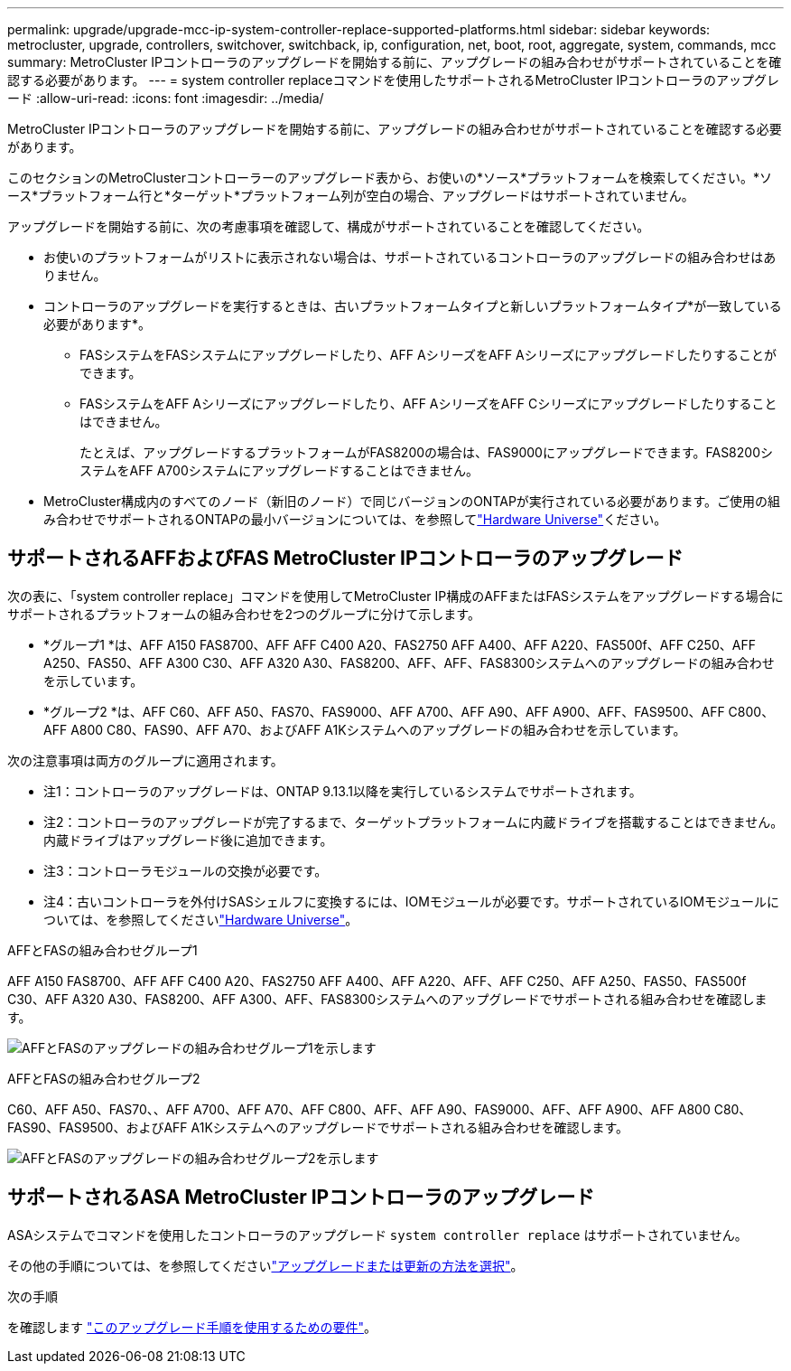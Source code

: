 ---
permalink: upgrade/upgrade-mcc-ip-system-controller-replace-supported-platforms.html 
sidebar: sidebar 
keywords: metrocluster, upgrade, controllers, switchover, switchback, ip, configuration, net, boot, root, aggregate, system, commands, mcc 
summary: MetroCluster IPコントローラのアップグレードを開始する前に、アップグレードの組み合わせがサポートされていることを確認する必要があります。 
---
= system controller replaceコマンドを使用したサポートされるMetroCluster IPコントローラのアップグレード
:allow-uri-read: 
:icons: font
:imagesdir: ../media/


[role="lead"]
MetroCluster IPコントローラのアップグレードを開始する前に、アップグレードの組み合わせがサポートされていることを確認する必要があります。

このセクションのMetroClusterコントローラーのアップグレード表から、お使いの*ソース*プラットフォームを検索してください。*ソース*プラットフォーム行と*ターゲット*プラットフォーム列が空白の場合、アップグレードはサポートされていません。

アップグレードを開始する前に、次の考慮事項を確認して、構成がサポートされていることを確認してください。

* お使いのプラットフォームがリストに表示されない場合は、サポートされているコントローラのアップグレードの組み合わせはありません。
* コントローラのアップグレードを実行するときは、古いプラットフォームタイプと新しいプラットフォームタイプ*が一致している必要があります*。
+
** FASシステムをFASシステムにアップグレードしたり、AFF AシリーズをAFF Aシリーズにアップグレードしたりすることができます。
** FASシステムをAFF Aシリーズにアップグレードしたり、AFF AシリーズをAFF Cシリーズにアップグレードしたりすることはできません。
+
たとえば、アップグレードするプラットフォームがFAS8200の場合は、FAS9000にアップグレードできます。FAS8200システムをAFF A700システムにアップグレードすることはできません。



* MetroCluster構成内のすべてのノード（新旧のノード）で同じバージョンのONTAPが実行されている必要があります。ご使用の組み合わせでサポートされるONTAPの最小バージョンについては、を参照してlink:https://hwu.netapp.com["Hardware Universe"^]ください。




== サポートされるAFFおよびFAS MetroCluster IPコントローラのアップグレード

次の表に、「system controller replace」コマンドを使用してMetroCluster IP構成のAFFまたはFASシステムをアップグレードする場合にサポートされるプラットフォームの組み合わせを2つのグループに分けて示します。

* *グループ1 *は、AFF A150 FAS8700、AFF AFF C400 A20、FAS2750 AFF A400、AFF A220、FAS500f、AFF C250、AFF A250、FAS50、AFF A300 C30、AFF A320 A30、FAS8200、AFF、AFF、FAS8300システムへのアップグレードの組み合わせを示しています。
* *グループ2 *は、AFF C60、AFF A50、FAS70、FAS9000、AFF A700、AFF A90、AFF A900、AFF、FAS9500、AFF C800、AFF A800 C80、FAS90、AFF A70、およびAFF A1Kシステムへのアップグレードの組み合わせを示しています。


次の注意事項は両方のグループに適用されます。

* 注1：コントローラのアップグレードは、ONTAP 9.13.1以降を実行しているシステムでサポートされます。
* 注2：コントローラのアップグレードが完了するまで、ターゲットプラットフォームに内蔵ドライブを搭載することはできません。内蔵ドライブはアップグレード後に追加できます。
* 注3：コントローラモジュールの交換が必要です。
* 注4：古いコントローラを外付けSASシェルフに変換するには、IOMモジュールが必要です。サポートされているIOMモジュールについては、を参照してくださいlink:https://hwu.netapp.com/["Hardware Universe"^]。


[role="tabbed-block"]
====
.AFFとFASの組み合わせグループ1
--
AFF A150 FAS8700、AFF AFF C400 A20、FAS2750 AFF A400、AFF A220、AFF、AFF C250、AFF A250、FAS50、FAS500f C30、AFF A320 A30、FAS8200、AFF A300、AFF、FAS8300システムへのアップグレードでサポートされる組み合わせを確認します。

image:../media/assisted-group-1.png["AFFとFASのアップグレードの組み合わせグループ1を示します"]

--
.AFFとFASの組み合わせグループ2
--
C60、AFF A50、FAS70、、AFF A700、AFF A70、AFF C800、AFF、AFF A90、FAS9000、AFF、AFF A900、AFF A800 C80、FAS90、FAS9500、およびAFF A1Kシステムへのアップグレードでサポートされる組み合わせを確認します。

image:../media/assisted-group-2-updated.png["AFFとFASのアップグレードの組み合わせグループ2を示します"]

--
====


== サポートされるASA MetroCluster IPコントローラのアップグレード

ASAシステムでコマンドを使用したコントローラのアップグレード `system controller replace` はサポートされていません。

その他の手順については、を参照してくださいlink:https://docs.netapp.com/us-en/ontap-metrocluster/upgrade/concept_choosing_an_upgrade_method_mcc.html["アップグレードまたは更新の方法を選択"]。

.次の手順
を確認します link:upgrade-mcc-ip-system-controller-replace-requirements.html["このアップグレード手順を使用するための要件"]。
